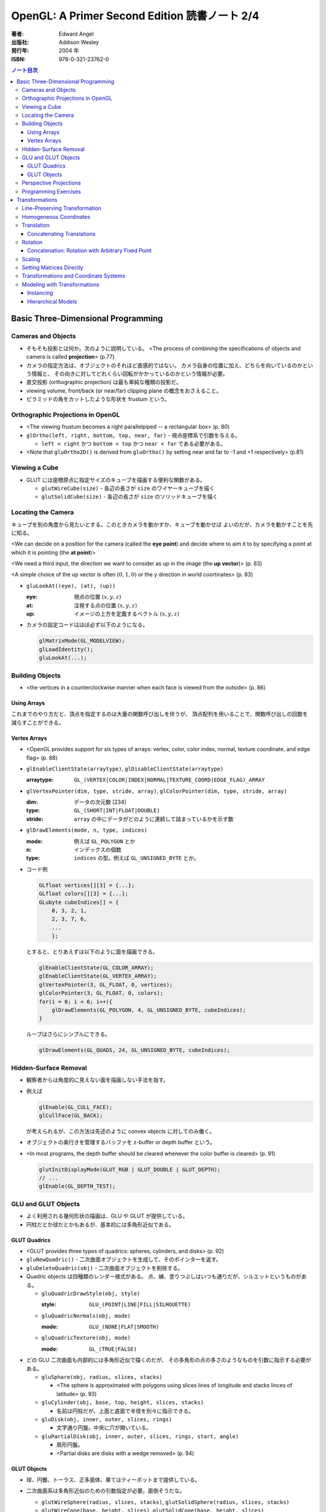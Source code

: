 ======================================================================
OpenGL: A Primer Second Edition 読書ノート 2/4
======================================================================

:著者: Edward Angel
:出版社: Addison Wesley
:発行年: 2004 年
:ISBN: 978-0-321-23762-0

.. contents:: ノート目次

Basic Three-Dimensional Programming
===================================
Cameras and Objects
-------------------
* そもそも投影とは何か。次のように説明している。
  <The process of combining the specifications of objects and camera is
  called **projection**> (p.77)

* カメラの指定方法は、オブジェクトのそれほど直感的ではない。
  カメラ自身の位置に加え、どちらを向いているのかという情報と、
  その向きに対してどれくらい回転がかかっているのかという情報が必要。

* 直交投影 (orthographic projection) は最も単純な種類の投影だ。

* viewing volume, front/back (or near/far) clipping plane の概念をおさえること。

* ピラミッドの角をカットしたような形状を frustum という。

Orthographic Projections in OpenGL
----------------------------------
* <The viewing frustum becomes a right parallelpiped -- a rectangular box>
  (p. 80)

* ``glOrtho(left, right, bottom, top, near, far)`` - 視点座標系で引数を与える。

  * ``left < right`` かつ ``bottom < top`` かつ ``near < far`` である必要がある。

* <Note that ``gluOrtho2D()`` is derived from ``gluOrtho()`` by setting near
  and far to -1 and +1 respectively> (p.81)

Viewing a Cube
--------------
* GLUT には座標原点に指定サイズのキューブを描画する便利な関数がある。

  * ``glutWireCube(size)`` - 各辺の長さが ``size`` のワイヤーキューブを描く
  * ``glutSolidCube(size)`` - 各辺の長さが ``size`` のソリッドキューブを描く

Locating the Camera
-------------------
キューブを別の角度から見たいとする。このときカメラを動かすか、キューブを動かせば
よいのだが、カメラを動かすことを先に知る。

<We can decide on a position for the camera (called the **eye point**)
and decide where to aim it to by specifying a point at which it 
is pointing (the **at point**)>

<We need a third input, the direction we want to consider as up
in the image (the **up vector**)> (p. 83)

<A simple choice of the up vector is often :math:`(0, 1, 0)` or
the y direction in world coortinates> (p. 83)

* ``gluLookAt((eye), (at), (up))``

  :eye: 視点の位置 :math:`(x, y, z)`
  :at: 注視する点の位置 :math:`(x, y, z)`
  :up: イメージの上方を定義するベクトル :math:`(x, y, z)`

* カメラの設定コードはほぼ必ず以下のようになる。

  .. code-block:: c

     glMatrixMode(GL_MODELVIEW);
     glLoadIdentity();
     gluLookAt(...);

Building Objects
----------------
* <the vertices in a counterclockwise manner when each face is
  viewed from the outside> (p. 86)

Using Arrays
~~~~~~~~~~~~~
これまでのやり方だと、頂点を指定するのは大量の関数呼び出しを伴うが、
頂点配列を用いることで、関数呼び出しの回数を減らすことができる。

Vertex Arrays
~~~~~~~~~~~~~
* <OpenGL provides support for six types of arrays: vertex, color,
  color index, normal, texture coordinate, and edge flag> (p. 88)

* ``glEnableClientState(arraytype)``,
  ``glDisableClientState(arraytype)``

  :arraytype: ``GL_(VERTEX|COLOR|INDEX|NORMAL|TEXTURE_COORD|EDGE_FLAG)_ARRAY``

* ``glVertexPointer(dim, type, stride, array)``, 
  ``glColorPointer(dim, type, stride, array)``

  :dim: データの次元数 [234]
  :type: ``GL_(SHORT|INT|FLOAT|DOUBLE)``
  :stride: ``array`` の中にデータがどのように連続して詰まっているかを示す数

* ``glDrawElements(mode, n, type, indices)``

  :mode: 例えば ``GL_POLYGON`` とか
  :n: インデックスの個数
  :type: ``indices`` の型。例えば ``GL_UNSIGNED_BYTE`` とか。

* コード例

  .. code-block:: c

     GLfloat vertices[][3] = {...};
     GLfloat colors[][3] = {...};
     GLubyte cubeIndices[] = {
         0, 3, 2, 1,
         2, 3, 7, 6,
         ...
         };

  とすると、とりあえずは以下のように面を描画できる。

  .. code-block:: c

     glEnableClientState(GL_COLOR_ARRAY);
     glEnableClientState(GL_VERTEX_ARRAY);
     glVertexPointer(3, GL_FLOAT, 0, vertices);
     glColorPointer(3, GL_FLOAT, 0, colors);
     for(i = 0; i < 6; i++){
         glDrawElements(GL_POLYGON, 4, GL_UNSIGNED_BYTE, cubeIndices);
     }

  ループはさらにシンプルにできる。

  .. code-block:: c

     glDrawElements(GL_QUADS, 24, GL_UNSIGNED_BYTE, cubeIndices);

Hidden-Surface Removal
----------------------
* 観察者からは角度的に見えない面を描画しない手法を指す。
* 例えば

  .. code-block:: c

     glEnable(GL_CULL_FACE);
     glCullFace(GL_BACK);

  が考えられるが、この方法は先述のように convex objects に対してのみ働く。

* オブジェクトの奥行きを管理するバッファを z-buffer or depth buffer という。
* <In most programs, the depth buffer should be cleared whenever
  the color buffer is cleared> (p. 91)

  .. code-block:: c

     glutInitDisplayMode(GLUT_RGB | GLUT_DOUBLE | GLUT_DEPTH);
     // ...
     glEnable(GL_DEPTH_TEST);

GLU and GLUT Objects
--------------------
* よく利用される幾何形状の描画は、GLU や GLUT が提供している。
* 円柱だとか球だとかもあるが、基本的には多角形近似である。

GLUT Quadrics
~~~~~~~~~~~~~
* <GLUT provides three types of quadrics: spheres, cylinders, and disks>
  (p. 92)

* ``gluNewQuadric()`` - 二次曲面オブジェクトを生成して、そのポインターを返す。
* ``gluDeleteQuadric(obj)`` - 二次曲面オブジェクトを削除する。

* Quadric objects は四種類のレンダー様式がある。
  点、線、塗りつぶしはいつも通りだが、シルエットというものがある。

  * ``gluQuadricDrawStyle(obj, style)``

    :style: ``GLU_(POINT|LINE|FILL|SILHOUETTE)``

  * ``gluQuadricNormals(obj, mode)``

    :mode: ``GLU_(NONE|FLAT|SMOOTH)``

  * ``gluQuadricTexture(obj, mode)``

    :mode: ``GL_(TRUE|FALSE)``

* どの GLU 二次曲面も内部的には多角形近似で描くのだが、
  その多角形の点の多さのようなものを引数に指示する必要がある。

  * ``gluSphare(obj, radius, slices, stacks)``

    * <The sphere is approximated with polygons using slices lines
      of longitude and stacks linces of latitude> (p. 93)

  * ``gluCylinder(obj, base, top, height, slices, stacks)``

    * 名前は円柱だが、上面と底面で半径を別々に指示できる。

  * ``gluDisk(obj, inner, outer, slices, rings)``

    * 文字通り円盤。中央に穴が開いている。

  * ``gluPartialDisk(obj, inner, outer, slices, rings, start, angle)``

    * 扇形円盤。
    * <Partial disks are disks with a wedge removed> (p. 94)

GLUT Objects
~~~~~~~~~~~~
* 球、円錐、トーラス、正多面体、果てはティーポットまで提供している。
* 二次曲面系は多角形近似のための引数指定が必要。面倒そうだな。

  * ``glutWireSphere(radius, slices, stacks)``, ``glutSolidSphere(radius, slices, stacks)``
  * ``glutWireCone(base, height, slices)``, ``glutSolidCone(base, height, slices)``
  * ``glutWireTorus(inner, outer, sides, slices)``, ``glutSolidTorus(inner, outer, sides, slices)``

* 正多面体 (regular polyhedral) をすべてサポート。キューブ以外を特に強調している。
  半径 1 の球に内接するサイズで定義されている。

  * ``glutWireTetrahedron()``, ``glutSolidTetrahedron()``
  * ``glutWireOctahedron()``, ``glutSolidOctahedron()``
  * ``glutWireDodecahedron()``, ``glutSolidDodecahedron()``
  * ``glutWireIcosahedron()``, ``glutSolidIcosahedron()``

* 特筆すべきは何と言ってもティーポットだ。
  <The Utah teapot is generated using OpenGL surface.  The teapot
  has been used for many years for testing rendering algorithms.
  It is constructed from 192 vertices.  The teapot is generated
  with both normals and texture coordinates> (p. 97)

  * ``glutWireTeapot(size)``, ``glutSolidTeapot(size)``

    ティーポットを ``size`` の大きさで描く。

Perspective Projections
-----------------------
* 透視図法投影を実現するための行列操作を習得する。
* ``glFrustum(left, right, bottom, top, near, far)``

  * 引数リストは ``glOrtho`` と同じ。
  * :math:`far > near > 0` に注意。
  * ほぼ必ず以下の手順で利用する。

    .. code-block:: c

       glMatrixMode(GL_PROJECTION);
       glLoadIdentity();
       glFrustum(left, right, bottom, top, near, far);

* glFrustum と gluPerspective の使いやすさの違いを憶えておく。
  <the interface provided by ``glFrustum()`` can make it difficult
  to obtain a desired view> (p. 98)

* <we change the lens and get one with a wider angle of view.
  The function ``gluPerspective()`` provides such an interface> (p. 98)

* ``gluPerspective(fov, aspect, near, far)``

  :fov: 角錐台の上下間の角度。
  :aspect: ``width / height``

* <One potential problem with perspective views is loss of
  accuracy in depth, which can be noticeable in the display>
  (p. 100)

* near plane をカメラに近づけ過ぎぬ事。
  <The problem is worst when the near plane is very close to
  the center of projection> (p. 100)

* <Placing the front clipping plane too close to the camera can lead to numerical 
  errors in depth calculations for perspective views> (p. 100)

Programming Exercises
----------------------
* 球を自力で多角形近似で描画するときのコツは、
  <Use quad strips except for triangle fans at the poles> (p. 100)
  だそうだ。


Transformations
===============
これを習得しておかないと、geometric objects の操作、シーンの
アニメーションや、狙い通りのビューを得ることができない。

Line-Preserving Transformation
------------------------------
* この章の文章では、transformation は「写像」の意味で用いられている。
  <**Transformations** map vertices and vectors to other vertices and 
  vectors> (p. 101)

* <rotations and translations are known as **rigid-body transformations**> (p. 101)
  換言すれば「サイズの変わらない」変換。

* 我々が興味のある写像は点・ベクトルを点・ベクトルに写すものであることは当然ながら、
  さらに直線を直線に写すものだ。とはいえ、
  <If we restrict ourselves to transformations that preserve line segments,
  then we need only transform the endpoints--two vertices--of each line
  segment> (p. 102)
  なので、結局点の写像のみに絞って考えればよい。

* **affine transformations** のポイント
  1. translation, rotation, scaling はその一種である
  2. 平行な直線群を平行な直線群へ写す
  3. 逆方向の変換が存在する

* **projection transformations** は通常逆変換は考えられない。
  なぜなら、二次元に投影されたイメージから、元の三次元のイメージが復元できないからだ。

Homogeneous Coordinates
-----------------------
同次座標の考え方は OpenGL のレンダリング方法論の核と言えるようだ。

* すべての点は 4 つの座標成分 :math:`(x, y, z, w)` の組の形で表現されている。
* 三次元の点は :math:`(x, y, z, 1)` として内部的に表現されている。
* 二次元の点は :math:`(x, y, 0, 1)` として内部的に表現されている。
* 一般に点は :math:`(x, y, z)` として表現されるが、w がゼロでない限り、
  三次元の点 :math:`(x/w, y/w, z/w)` として見える。
* 三次元のベクトルは :math:`(x, y, z, 0)` として内部的に表現されている。
  これは無限遠点と等価だ。
* すべての transformations は点・ベクトルの同次座標表現に作用する
  :math:`4 \times 4` 行列となる。

Translation
-----------
* <Because the camera in OpenGL is also at the origin, we want to move
  the object away from the camera, or equivalently move the camera
  away from the object> (p. 103)
* translation とは、オブジェクトに変位 (**displacement**) を加える操作だ。
* translation の距離は右手座標系による。

Concatenating Translations
~~~~~~~~~~~~~~~~~~~~~~~~~~
* <The function ``glTranslate*()`` forms a translation matrix that
  is applied to the current matrix.  Thus, the two translations
  are combined or **concatenated** together to form a compound transformation>
  (p. 105)

Rotation
--------
* 回転変換には回転の影響を受けない点がある。これを **fixed point** と呼ぶ。
* 回転の向きについては、ここでも「反時計回りが正」のルールがある。

  <The desired amount of rotation about this axis is measured in a 
  counterclockwise direction looking from the positive direction 
  along the given direction back toward the origin> (p. 106)

Concatenation: Rotation with Arbitrary Fixed Point
~~~~~~~~~~~~~~~~~~~~~~~~~~~~~~~~~~~~~~~~~~~~~~~~~~
* 任意の点を fixed point として回転変換を生じさせたいとする。
  このときは ``glTranslate`` と ``glRotate`` を組み合わせて実現する。

  .. code-block:: c

     glMatrixMode(GL_MODELVIEW);
     glLoadIdentity();
     glTranslatef(x, y, z);
     glRotatef(angle, dx, dy, dz);
     glTranslatef(-x, -y, -z);

  * <*the last transformation specified is the first applied*> ルール。
    OpenGL の行列乗算は postmultiplication であることをおさえる。

* ディスプレイリストに変換行列の操作が含まれている場合は、
  リストの定義終了までに行列の状態を定義開始前のそれに復元するのが肝要。

  <Any primitives that are in display lists that do not change the
  current matrices are affected by the same model-view matrix.
  Conversely, if any matrices are changed in a display list, these
  changes are in effect after the execution of the display list> (p. 107)

Scaling
-------
* ここでも fixed point の考え方が有効だ。

  * <We also note that scaling has a fixed point that is unchanged by the
    scaling> (p. 107)
  * <The fixed point is at the origin, but we can use the same technique as
    with rotations to obtain any desired fixed point> (p. 108)

Setting Matrices Directly
-------------------------
* OpenGL の行列は :math:`4 \times 4` 正方行列で、メモリレイアウトとしては column order だ。

  * ``glLoadMatrix(m)`` - 行列成分を直接配列の形で指示する
  * ``glMultMatrix(m)`` - current matrix に対して ``m`` を右からかける

* shear 変換を実現するには、この直接行列指示でなければならない。

  .. math::
     :label: share-matrix
     :nowrap:

     \[ \left(
         \begin{array}{cccc}
             1 &\cot(\theta) &0 &0 \\
             0 &1            &0 &0 \\
             0 &0            &1 &0 \\
             0 &0            &0 &1
         \end{array}
     \right) \]

* **oblique projection** を実現することもできる。

  .. code-block:: c

     glMatrixMode(GL_PROJECTION);
     glLoadIdentity();
     glOrtho(left, right, bottom, top, near, far);
     glMultMatrixf(M);

* 影の計算なども面白い。光源を :math:`(x, y, z)` として、z 平面に影を付ける変換は

  .. math::
     :label: shadow-matrix
     :nowrap:

     \[ \left(
         \begin{array}{rrrr}
             1 &0             &0 &0 \\
             0 &1             &0 &0 \\
             0 &0             &1 &0 \\
             0 &-\cfrac{1}{y} &0 &0
         \end{array}
     \right) \]

  で与えられる。コードは大体次のような構造になる。

  .. code-block:: c

     glMatrixMode(GL_MODELVIEW);
     cube();

     glPushMatrix();
     glPushAttrib(...);
     glTranslate(x, y, z);
     glMultMatrix(M);
     glTranslate(-x, -y, -z);
     glColor3fv(shadow_color)
     cube();
     glPopAttrib();
     glPopMatrix();

Transformations and Coordinate Systems
--------------------------------------
色々な座標（系）が出てきたので、ちょっと整理する。

* **world coordinates**
* **camera (or eye) coordinates**
* **clipping coordinates**
* **normalized device coordinates**
* **window coordinates**

Modeling with Transformations
-----------------------------
Instancing
~~~~~~~~~~
* <The matrix that brings the object into the model with the
  desired size, orientation, and position is called the
  **instance transformation**> (p. 114) 聞いたことのない用語だ。

* <The GLU cylinder was aligned with the z axis and has its base
  in the plane :math:`z = 0`.  With such a starting point, we almost
  always want to scale the object to its desired size, then
  orient it, and finally translate it to its desired position
  in that order> (p. 114)

  .. code-block:: c

     glMatrixMode(GL_MODELVIEW);
     glLoadIdentity();
     glTranslatef(x, y, z);
     glRotatef(theta, dx, dy, dz);
     glScalef(sx, sy, sz);

  文章に表れる変換順序と、OpenGL コードに現れる関数コール順が逆であることをおさえておく。

Hierarchical Models
~~~~~~~~~~~~~~~~~~~
* 人体モデルを木構造のデータとして表現する話題。
  木のルートから transform を適用していくテクニックを紹介している。
  ここでは胴体をルートとしている。

* <we can observe that each transformation actually represents
  a *relative* change from one scaling, position, and orientation
  to another> (p. 116)

* <Our first example did not require us tp save any information about 
  the model-view matrix as we went through the display callback
  because the transformations accumulated> (p.118)
